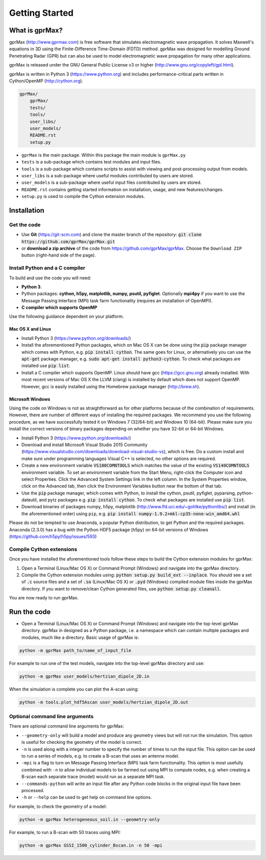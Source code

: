 
***************
Getting Started
***************

What is gprMax?
===============

gprMax (http://www.gprmax.com) is free software that simulates electromagnetic wave propagation. It solves Maxwell's equations in 3D using the Finite-Difference Time-Domain (FDTD) method. gprMax was designed for modelling Ground Penetrating Radar (GPR) but can also be used to model electromagnetic wave propagation for many other applications.

gprMax is released under the GNU General Public License v3 or higher (http://www.gnu.org/copyleft/gpl.html).

gprMax is written in Python 3 (https://www.python.org) and includes performance-critical parts written in Cython/OpenMP (http://cython.org).

.. code-block:: none

    gprMax/
        gprMax/
        tests/
        tools/
        user_libs/
        user_models/
        README.rst
        setup.py

* ``gprMax`` is the main package. Within this package the main module is ``gprMax.py``
* ``tests`` is a sub-package which contains test modules and input files.
* ``tools`` is a sub-package which contains scripts to assist with viewing and post-processing output from models.
* ``user_libs`` is a sub-package where useful modules contributed by users are stored.
* ``user_models`` is a sub-package where useful input files contributed by users are stored.
* ``README.rst`` contains getting started information on installation, usage, and new features/changes.
* ``setup.py`` is used to compile the Cython extension modules.

Installation
============

Get the code
------------

* Use **Git** (https://git-scm.com) and clone the master branch of the repository: :code:`git clone https://github.com/gprMax/gprMax.git`

* or **download a zip archive** of the code from https://github.com/gprMax/gprMax. Choose the ``Download ZIP`` button (right-hand side of the page).


Install Python and a C compiler
-------------------------------

To build and use the code you will need:

* **Python 3**.
* Python packages: **cython, h5py, matplotlib, numpy, psutil, pyfiglet**. Optionally **mpi4py** if you want to use the Message Passing Interface (MPI) task farm functionality (requires an installation of OpenMPI).
* **C compiler which supports OpenMP**

Use the following guidance dependent on your platform.

Mac OS X and Linux
^^^^^^^^^^^^^^^^^^

* Install Python 3 (https://www.python.org/downloads/)
* Install the aforementioned Python packages, which on Mac OS X can be done using the :code:`pip` package manager which comes with Python, e.g. :code:`pip install cython`. The same goes for Linux, or alternatively you can use the :code:`apt-get` package manager, e.g. :code:`sudo apt-get install python3-cython`. To check what packages are installed use :code:`pip list`.
* Install a C compiler which supports OpenMP. Linux should have gcc (https://gcc.gnu.org) already installed. With most recent versions of Mac OS X the LLVM (clang) is installed by default which does not support OpenMP. However, gcc is easily installed using the Homebrew package manager (http://brew.sh).

Microsoft Windows
^^^^^^^^^^^^^^^^^

Using the code on Windows is not as straightforward as for other platforms because of the combination of requirements. However, there are number of different ways of installing the required packages. We recommend you use the following procedure, as we have successfully tested it on Windows 7 (32/64-bit) and Windows 10 (64-bit). Please make sure you install the correct versions of binary packages depending on whether you have 32-bit or 64-bit Windows.

* Install Python 3 (https://www.python.org/downloads/)
* Download and install Microsoft Visual Studio 2015 Community (https://www.visualstudio.com/downloads/download-visual-studio-vs), which is free. Do a custom install and make sure under programming languages Visual C++ is selected, no other options are required.
* Create a new environment variable :code:`VS100COMNTOOLS` which matches the value of the existing :code:`VS140COMNTOOLS` environment variable. To set an environment variable from the Start Menu, right-click the Computer icon and select Properties. Click the Advanced System Settings link in the left column. In the System Properties window, click on the Advanced tab, then click the Environment Variables button near the bottom of that tab.
* Use the :code:`pip` package manager, which comes with Python, to install the cython, psutil, pyfiglet, pyparsing, python-dateutil, and pytz packages e.g. :code:`pip install cython`. To check what packages are installed use :code:`pip list`.
* Download binaries of packages numpy, h5py,  matplotlib (http://www.lfd.uci.edu/~gohlke/pythonlibs/) and install (in the aforementioned order) using ``pip``, e.g. :code:`pip install numpy-1.9.2+mkl-cp35-none-win_amd64.whl`

Please do not be tempted to use Anaconda, a popular Python distribution, to get Python and the required packages. Anaconda (2.3.0) has a bug with the Python HDF5 package (h5py) on 64-bit versions of Windows (https://github.com/h5py/h5py/issues/593)


Compile Cython extensions
-------------------------

Once you have installed the aforementioned tools follow these steps to build the Cython extension modules for gprMax:

#. Open a Terminal (Linux/Mac OS X) or Command Prompt (Windows) and navigate into the gprMax directory.
#. Compile the Cython extension modules using: :code:`python setup.py build_ext --inplace`. You should see a set of :code:`.c` source files and a set of :code:`.so` (Linux/Mac OS X) or :code:`.pyd` (Windows) compiled module files inside the gprMax directory. If you want to remove/clean Cython generated files, use :code:`python setup.py cleanall`.

You are now ready to run gprMax.


Run the code
============

* Open a Terminal (Linux/Mac OS X) or Command Prompt (Windows) and navigate into the top-level gprMax directory. gprMax in designed as a Python package, i.e. a namespace which can contain multiple packages and modules, much like a directory. Basic usage of gprMax is:

.. code-block:: none

    python -m gprMax path_to/name_of_input_file

For example to run one of the test models, navigate into the top-level gprMax directory and use:

.. code-block:: none

    python -m gprMax user_models/hertzian_dipole_2D.in

When the simulation is complete you can plot the A-scan using:

.. code-block:: none

    python -m tools.plot_hdf5Ascan user_models/hertzian_dipole_2D.out

Optional command line arguments
-------------------------------

There are optional command line arguments for gprMax:

* ``--geometry-only`` will build a model and produce any geometry views but will not run the simulation. This option is useful for checking the geometry of the model is correct.
* ``-n`` is used along with a integer number to specify the number of times to run the input file. This option can be used to run a series of models, e.g. to create a B-scan that uses an antenna model.
* ``-mpi`` is a flag to turn on Message Passing Interface (MPI) task farm functionality. This option is most usefully combined with ``-n`` to allow individual models to be farmed out using MPI to compute nodes, e.g. when creating a B-scan each separate trace (model) would run as a separate MPI task.
* ``--commands-python`` will write an input file after any Python code blocks in the original input file have been processed.
* ``-h`` or ``--help`` can be used to get help on command line options.

For example, to check the geometry of a model:

.. code-block:: none

    python -m gprMax heterogeneous_soil.in --geometry-only

For example, to run a B-scan with 50 traces using MPI:

.. code-block:: none

    python -m gprMax GSSI_1500_cylinder_Bscan.in -n 50 -mpi




